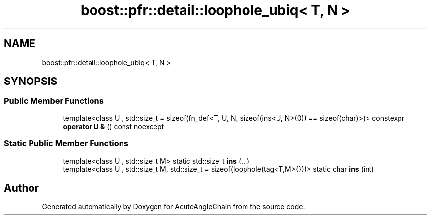 .TH "boost::pfr::detail::loophole_ubiq< T, N >" 3 "Sun Jun 3 2018" "AcuteAngleChain" \" -*- nroff -*-
.ad l
.nh
.SH NAME
boost::pfr::detail::loophole_ubiq< T, N >
.SH SYNOPSIS
.br
.PP
.SS "Public Member Functions"

.in +1c
.ti -1c
.RI "template<class U , std::size_t  = sizeof(fn_def<T, U, N, sizeof(ins<U, N>(0)) == sizeof(char)>)> constexpr \fBoperator U &\fP () const noexcept"
.br
.in -1c
.SS "Static Public Member Functions"

.in +1c
.ti -1c
.RI "template<class U , std::size_t M> static std::size_t \fBins\fP (\&.\&.\&.)"
.br
.ti -1c
.RI "template<class U , std::size_t M, std::size_t  = sizeof(loophole(tag<T,M>{}))> static char \fBins\fP (int)"
.br
.in -1c

.SH "Author"
.PP 
Generated automatically by Doxygen for AcuteAngleChain from the source code\&.
